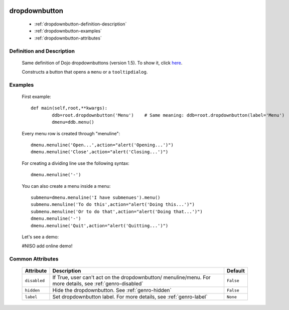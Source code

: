 	.. _genro-dropdownbutton:

================
 dropdownbutton
================

	- :ref:`dropdownbutton-definition-description`

	- :ref:`dropdownbutton-examples`

	- :ref:`dropdownbutton-attributes`

	.. _dropdownbutton-definition-description:

Definition and Description
==========================

	Same definition of Dojo dropdownbuttons (version 1.5). To show it, click here_.

	.. _here: http://docs.dojocampus.org/dijit/form/DropDownButton

	.. _dropdownbutton-where:

	Constructs a button that opens a ``menu`` or a ``tooltipdialog``.

	.. _dropdownbutton-examples:

Examples
========

	First example::
	
		def main(self,root,**kwargs):
			ddb=root.dropdownbutton('Menu')    # Same meaning: ddb=root.dropdownbutton(label='Menu')
			dmenu=ddb.menu()
			
	Every menu row is created through "menuline"::
			
			dmenu.menuline('Open...',action="alert('Opening...')")
			dmenu.menuline('Close',action="alert('Closing...')")
			
	For creating a dividing line use the following syntax::
			
			dmenu.menuline('-')
		
	You can also create a menu inside a menu::
		
			submenu=dmenu.menuline('I have submenues').menu()
			submenu.menuline('To do this',action="alert('Doing this...')")
			submenu.menuline('Or to do that',action="alert('Doing that...')")
			dmenu.menuline('-')
			dmenu.menuline('Quit',action="alert('Quitting...')")

	Let's see a demo:

	#NISO add online demo!
	
	.. _dropdownbutton-attributes:

Common Attributes
=================

	+--------------------+-------------------------------------------------+--------------------------+
	|   Attribute        |          Description                            |   Default                |
	+====================+=================================================+==========================+
	| ``disabled``       | If True, user can't act on the dropdownbutton/  |  ``False``               |
	|                    | menuline/menu.                                  |                          |
	|                    | For more details, see :ref:`genro-disabled`     |                          |
	+--------------------+-------------------------------------------------+--------------------------+
	| ``hidden``         | Hide the dropdownbutton.                        |  ``False``               |
	|                    | See :ref:`genro-hidden`                         |                          |
	+--------------------+-------------------------------------------------+--------------------------+
	| ``label``          | Set dropdownbutton label.                       |  ``None``                |
	|                    | For more details, see :ref:`genro-label`        |                          |
	+--------------------+-------------------------------------------------+--------------------------+
